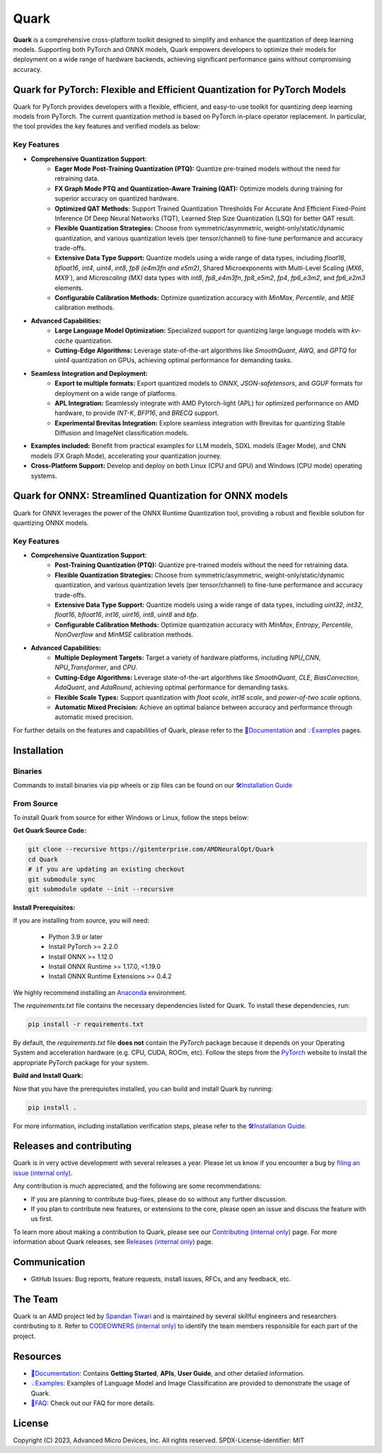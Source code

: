 Quark
=====

.. image:: https://img.shields.io/badge/license-MIT-blue
   :target: LICENSE
.. image:: https://img.shields.io/badge/python-3.9%2B-green
   :target: https://www.python.org/


**Quark** is a comprehensive cross-platform toolkit designed to simplify and enhance the quantization of deep learning models. Supporting both PyTorch and ONNX models, Quark empowers developers to optimize their models for deployment on a wide range of hardware backends, achieving significant performance gains without compromising accuracy.

Quark for PyTorch: Flexible and Efficient Quantization for PyTorch Models
-------------------------------------------------------------------------

Quark for PyTorch provides developers with a flexible, efficient, and easy-to-use toolkit for quantizing deep learning
models from PyTorch. The current quantization method is based on PyTorch in-place operator replacement.
In particular, the tool provides the key features and verified models as below:

Key Features
^^^^^^^^^^^^

* **Comprehensive Quantization Support**:
   - **Eager Mode Post-Training Quantization (PTQ):** Quantize pre-trained models without the need for retraining data.
   - **FX Graph Mode PTQ and Quantization-Aware Training (QAT):** Optimize models during training for superior accuracy on quantized hardware.
   - **Optimized QAT Methods:** Support Trained Quantization Thresholds For Accurate And Efficient Fixed-Point Inference Of Deep Neural Networks (TQT), Learned Step Size Quantization (LSQ) for better QAT result.
   - **Flexible Quantization Strategies:** Choose from symmetric/asymmetric, weight-only/static/dynamic quantization, and various quantization levels (per tensor/channel) to fine-tune performance and accuracy trade-offs.
   - **Extensive Data Type Support:** Quantize models using a wide range of data types, including `float16`, `bfloat16`, `int4`, `uint4`, `int8`, `fp8 (e4m3fn and e5m2)`, Shared Microexponents with Multi-Level Scaling (`MX6`, `MX9``), and `Microscaling (MX)` data types with `int8`, `fp8_e4m3fn`, `fp8_e5m2`, `fp4`, `fp6_e3m2`, and `fp6_e2m3` elements.
   - **Configurable Calibration Methods:** Optimize quantization accuracy with `MinMax`, `Percentile`, and `MSE` calibration methods.
* **Advanced Capabilities:**
   - **Large Language Model Optimization:** Specialized support for quantizing large language models with `kv-cache` quantization.
   - **Cutting-Edge Algorithms:** Leverage state-of-the-art algorithms like `SmoothQuant`, `AWQ`, and `GPTQ` for `uint4` quantization on GPUs, achieving optimal performance for demanding tasks.
* **Seamless Integration and Deployment:**
   - **Export to multiple formats:** Export quantized models to `ONNX`, `JSON-safetensors`, and `GGUF` formats for deployment on a wide range of platforms.
   - **APL Integration:** Seamlessly integrate with AMD Pytorch-light (APL) for optimized performance on AMD hardware, to provide `INT-K`, `BFP16`, and `BRECQ` support.
   - **Experimental Brevitas Integration:** Explore seamless integration with Brevitas for quantizing Stable Diffusion and ImageNet classification models.
* **Examples included:** Benefit from practical examples for LLM models, SDXL models (Eager Mode), and CNN models (FX Graph Mode), accelerating your quantization journey.
* **Cross-Platform Support:** Develop and deploy on both Linux (CPU and GPU) and Windows (CPU mode) operating systems.

Quark for ONNX: Streamlined Quantization for ONNX models
--------------------------------------------------------

Quark for ONNX leverages the power of the ONNX Runtime Quantization tool,
providing a robust and flexible solution for quantizing ONNX models.

Key Features
^^^^^^^^^^^^

* **Comprehensive Quantization Support**:
   - **Post-Training Quantization (PTQ):** Quantize pre-trained models without the need for retraining data.
   - **Flexible Quantization Strategies:** Choose from symmetric/asymmetric, weight-only/static/dynamic quantization, and various quantization levels (per tensor/channel) to fine-tune performance and accuracy trade-offs.
   - **Extensive Data Type Support:** Quantize models using a wide range of data types, including `uint32`, `int32`, `float16`, `bfloat16`, `int16`, `uint16`, `int8`, `uint8` and `bfp`.
   - **Configurable Calibration Methods:** Optimize quantization accuracy with `MinMax`, `Entropy`, `Percentile`, `NonOverflow` and `MinMSE` calibration methods.
* **Advanced Capabilities:**
   - **Multiple Deployment Targets:** Target a variety of hardware platforms, including `NPU_CNN`, `NPU_Transformer`, and `CPU`.
   - **Cutting-Edge Algorithms:** Leverage state-of-the-art algorithms like `SmoothQuant`, `CLE`, `BiasCorrection`, `AdaQuant`, and `AdaRound`, achieving optimal performance for demanding tasks.
   - **Flexible Scale Types:** Support quantization with `float scale`, `int16 scale`, and `power-of-two scale` options.
   - **Automatic Mixed Precision:**  Achieve an optimal balance between accuracy and performance through automatic mixed precision.

For further details on the features and capabilities of Quark, please refer to the
`📖Documentation <https://quark.docs.amd.com>`__ and
`💡Examples <./example.html>`__ pages.

Installation
------------

Binaries
^^^^^^^^

Commands to install binaries via pip wheels or zip files can be found on our
`🛠️Installation Guide <./install.html>`__

From Source
^^^^^^^^^^^

To install Quark from source for either Windows or Linux, follow the steps below:

**Get Quark Source Code:**

.. code:: bash

   git clone --recursive https://gitenterprise.com/AMDNeuralOpt/Quark
   cd Quark
   # if you are updating an existing checkout
   git submodule sync
   git submodule update --init --recursive

**Install Prerequisites:**

If you are installing from source, you will need:

   * Python 3.9 or later
   * Install PyTorch >= 2.2.0
   * Install ONNX >= 1.12.0
   * Install ONNX Runtime >= 1.17.0, <1.19.0
   * Install ONNX Runtime Extensions >= 0.4.2

We highly recommend installing an `Anaconda <https://docs.anaconda.com/anaconda/install/>`__  environment.

The `requirements.txt` file contains the necessary dependencies listed for Quark. To install these dependencies, run:

.. code:: bash

   pip install -r requirements.txt

By default, the `requirements.txt` file **does not** contain the *PyTorch* package because it depends on your
Operating System and acceleration hardware (e.g. CPU, CUDA, ROCm, etc).
Follow the steps from the `PyTorch <https://pytorch.org/get-started/locally/>`__ website to install the
appropriate PyTorch package for your system.

**Build and Install Quark:**

Now that you have the prerequisites installed, you can build and install Quark by running:

.. code:: bash

   pip install .

For more information, including installation verification steps,
please refer to the `🛠️Installation Guide <./install.html>`__.

Releases and contributing
-------------------------

Quark is in very active development with several releases a year.
Please let us know if you encounter a bug by `filing an issue (internal only) <https://gitenterprise.xilinx.com/AMDNeuralOpt/Quark/issues>`__.

Any contribution is much appreciated, and the following are some recommendations:

* If you are planning to contribute bug-fixes, please do so without any further discussion.
* If you plan to contribute new features, or extensions to the core, please open an issue and discuss the feature with us first.

To learn more about making a contribution to Quark,
please see our `Contributing (internal only) <https://gitenterprise.xilinx.com/AMDNeuralOpt/Quark/blob/main/CONTRIBUTING.md>`__ page.
For more information about Quark releases, see `Releases (internal only) <https://gitenterprise.xilinx.com/AMDNeuralOpt/Quark/releases>`__ page.

Communication
-------------

* GitHub Issues: Bug reports, feature requests, install issues, RFCs, and any feedback, etc.

The Team
--------

Quark is an AMD project led by `Spandan Tiwari <spandan.tiwari@amd.com>`__ and is maintained by several skillful
engineers and researchers contributing to it.
Refer to `CODEOWNERS (internal only) <https://gitenterprise.xilinx.com/AMDNeuralOpt/Quark/blob/main/CODEOWNERS>`__ to identify
the team members responsible for each part of the project.

Resources
---------

- `📖Documentation <https://quark.docs.amd.com>`__: Contains **Getting Started**, **APIs**, **User Guide**, and other detailed information.
- `💡Examples <./example.html>`__: Examples of Language Model and Image Classification are provided to demonstrate the usage of Quark.
- `📄FAQ <./faq.html>`__: Check out our FAQ for more details.

License
-------

Copyright (C) 2023, Advanced Micro Devices, Inc. All rights reserved. SPDX-License-Identifier: MIT
